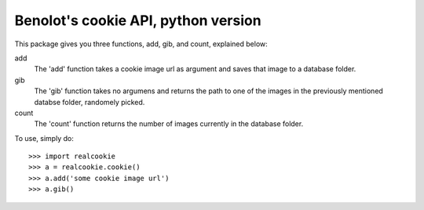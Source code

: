 Benolot's cookie API, python version
------------------------------------

This package gives you three functions, add, gib, and count, explained below:

add
  The 'add' function takes a cookie image url as argument and saves that image to a database folder.
gib
  The 'gib' function takes no argumens and returns the path to one of the images in the previously mentioned databse folder, randomely picked.
count
  The 'count' function returns the number of images currently in the database folder.


To use, simply do::

    >>> import realcookie
    >>> a = realcookie.cookie()
    >>> a.add('some cookie image url')
    >>> a.gib()